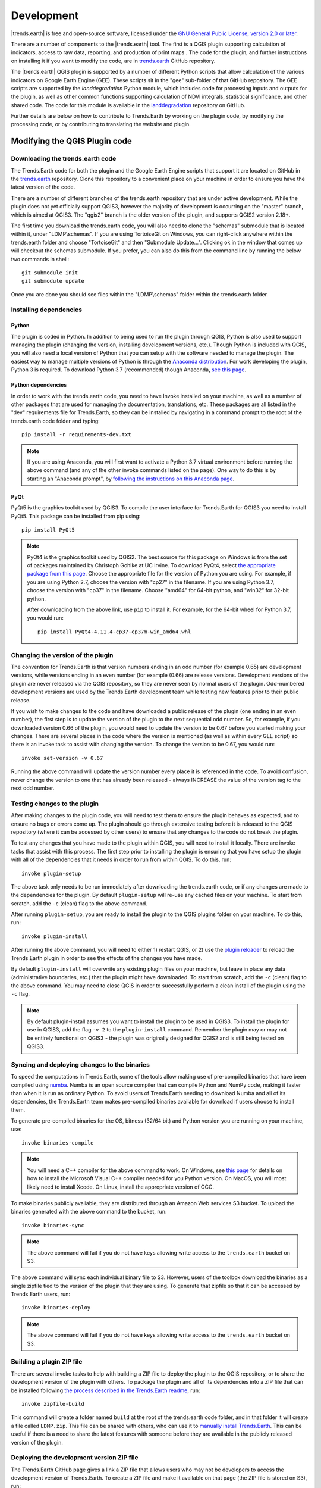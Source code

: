 ﻿Development
===========

|trends.earth| is free and open-source software, licensed under the `GNU 
General Public License, version 2.0 or later 
<https://www.gnu.org/licenses/old-licenses/gpl-2.0.en.html>`_.

There are a number of components to the |trends.earth| tool. The first is a 
QGIS plugin supporting calculation of indicators, access to raw data, 
reporting, and production of print maps . The code for the plugin, and further 
instructions on installing it if you want to modify the code, are in 
`trends.earth <https://github.com/ConservationInternational/trends.earth>`_ 
GitHub repository.

The |trends.earth| QGIS plugin is supported by a number of different Python 
scripts that allow calculation of the various indicators on Google Earth Engine 
(GEE). These scripts sit in the "gee" sub-folder of that GitHub repository. The 
GEE scripts are supported by the `landdegradation` Python module, which 
includes code for processing inputs and outputs for the plugin, as well as 
other common functions supporting calculation of NDVI integrals, statistical 
significance, and other shared code. The code for this module is available in 
the `landdegradation 
<https://github.com/ConservationInternational/landdegradation>`_ repository on 
GitHub.

Further details are below on how to contribute to Trends.Earth by working on 
the plugin code, by modifying the processing code, or by contributing to 
translating the website and plugin.

Modifying the QGIS Plugin code
______________________________


Downloading the trends.earth code
---------------------------------

The Trends.Earth code for both the plugin and the Google Earth Engine scripts 
that support it are located on GitHub in the `trends.earth
<https://github.com/ConservationInternational/trends.earth>`_ repository. Clone 
this repository to a convenient place on your machine in order to ensure you 
have the latest version of the code.

There are a number of different branches of the trends.earth repository that 
are under active development. While the plugin does not yet officially support 
QGIS3, however the majority of development is occurring on the "master" branch, 
which is aimed at QGIS3. The "qgis2" branch is the older version of the plugin, 
and supports QGIS2 version 2.18+.

The first time you download the trends.earth code, you will also need to clone 
the "schemas" submodule that is located within it, under "LDMP\\schemas". If 
you are using TortoiseGit on Windows, you can right-click anywhere within the 
trends.earth folder and choose "TortoiseGit" and then "Submodule Update...". 
Clicking ok in the window that comes up will checkout the schemas submodule. If 
you prefer, you can also do this from the command line by running the below two 
commands in shell::

   git submodule init
   git submodule update

Once you are done you should see files within the "LDMP\\schemas" folder within 
the trends.earth folder.

Installing dependencies
-----------------------

Python
~~~~~~

The plugin is coded in Python. In addition to being used to run the plugin 
through QGIS, Python is also used to support managing the plugin (changing the 
version, installing development versions, etc.). Though Python is included with 
QGIS, you will also need a local version of Python that you can setup with the 
software needed to manage the plugin. The easiest way to manage multiple 
versions of Python is through the `Anaconda distribution 
<https://www.anaconda.com>`_. For work developing the plugin, Python 
3 is required. To download Python 3.7 (recommended) though Anaconda,
`see this page <https://www.anaconda.com/distribution/#download-section>`_.

Python dependencies
~~~~~~~~~~~~~~~~~~~

In order to work with the trends.earth code, you need to have Invoke
installed on your machine, as well as a number of other packages that are used 
for managing the documentation, translations, etc. These packages are all 
listed in the "dev" requirements file for Trends.Earth, so they can be 
installed by navigating in a command prompt to the root of the trends.earth 
code folder and typing::

   pip install -r requirements-dev.txt

.. note::
   If you are using Anaconda, you will first want to activate a Python 3.7 
   virtual environment before running the above command (and any of the other 
   invoke commands listed on the page). One way to do this is by starting an 
   "Anaconda prompt", by `following the instructions on this Anaconda page
   <https://docs.anaconda.com/anaconda/user-guide/getting-started/#write-a-python-program-using-anaconda-prompt-or-terminal>`_.

PyQt
~~~~

PyQt5 is the graphics toolkit used by QGIS3. To compile the user interface for 
Trends.Earth for QGIS3 you need to install PyQt5. This package can be installed 
from pip using::

    pip install PyQt5

.. note::
    PyQt4 is the graphics toolkit used by QGIS2. The best source for this 
    package on Windows is from the set of packages maintained by Christoph 
    Gohlke at UC Irvine. To download PyQt4, select `the appropriate package 
    from this page <https://www.lfd.uci.edu/~gohlke/pythonlibs/#pyqt4>`_. 
    Choose the appropriate file for the version of Python you are using. For 
    example, if you are using Python 2.7, choose the version with "cp27" in the 
    filename. If you are using Python 3.7, choose the version with "cp37" in 
    the filename. Choose "amd64" for 64-bit python, and "win32" for 32-bit 
    python.

    After downloading from the above link, use ``pip`` to install it. For example, 
    for the 64-bit wheel for Python 3.7, you would run::

       pip install PyQt4-4.11.4-cp37-cp37m-win_amd64.whl

Changing the version of the plugin
----------------------------------

The convention for Trends.Earth is that version numbers ending in an odd number
(for example 0.65) are development versions, while versions ending in an even 
number (for example (0.66) are release versions. Development versions of the 
plugin are never released via the QGIS repository, so they are never seen by 
normal users of the plugin. Odd-numbered development versions are used by the 
Trends.Earth development team while testing new features prior to their public 
release.

If you wish to make changes to the code and have downloaded a public release of 
the plugin (one ending in an even number), the first step is to update the 
version of the plugin to the next sequential odd number. So, for example, if 
you downloaded version 0.66 of the plugin, you would need to update the version 
to be 0.67 before you started making your changes. There are several places in 
the code where the version is mentioned (as well as within every GEE script) so 
there is an invoke task to assist with changing the version. To change the 
version to be 0.67, you would run::

   invoke set-version -v 0.67

Running the above command will update the version number every place it is 
referenced in the code. To avoid confusion, never change the version to one 
that has already been released - always INCREASE the value of the version tag 
to the next odd number.

Testing changes to the plugin
-----------------------------

After making changes to the plugin code, you will need to test them to ensure 
the plugin behaves as expected, and to ensure no bugs or errors come up. The 
plugin should go through extensive testing before it is released to the QGIS 
repository (where it can be accessed by other users) to ensure that any changes
to the code do not break the plugin.

To test any changes that you have made to the plugin within QGIS, you will need 
to install it locally. There are invoke tasks that assist with this process. 
The first step prior to installing the plugin is ensuring that you have setup 
the plugin with all of the dependencies that it needs in order to run from 
within QGIS. To do this, run::

   invoke plugin-setup

The above task only needs to be run immediately after downloading the 
trends.earth code, or if any changes are made to the dependencies for the 
plugin. By default ``plugin-setup`` will re-use any cached files on your 
machine. To start from scratch, add the ``-c`` (clean) flag to the above 
command.

After running ``plugin-setup``, you are ready to install the plugin to the QGIS 
plugins folder on your machine. To do this, run::

  invoke plugin-install

After running the above command, you will need to either 1) restart QGIS, or 2) 
use the `plugin reloader <https://plugins.qgis.org/plugins/plugin_reloader/>`_ 
to reload the Trends.Earth plugin in order to see the effects of the changes 
you have made.

By default ``plugin-install`` will overwrite any existing plugin files on your 
machine, but leave in place any data (administrative boundaries, etc.) that the 
plugin might have downloaded. To start from scratch, add the ``-c`` (clean) 
flag to the above command. You may need to close QGIS in order to successfully 
perform a clean install of the plugin using the ``-c`` flag.

.. note::
   By default plugin-install assumes you want to install the plugin to be used 
   in QGIS3. To install the plugin for use in QGIS3, add the flag ``-v 2`` to 
   the ``plugin-install`` command. Remember the plugin may or may not be 
   entirely functional on QGIS3 - the plugin was originally designed for QGIS2 
   and is still being tested on QGIS3.

Syncing and deploying changes to the binaries
---------------------------------------------

To speed the computations in Trends.Earth, some of the tools allow making use 
of pre-compiled binaries that have been compiled using `numba 
<https://numba.pydata.org>`_. Numba is an open source compiler that can compile 
Python and NumPy code, making it faster than when it is run as ordinary Python. 
To avoid users of Trends.Earth needing to download Numba and all of its 
dependencies, the Trends.Earth team makes pre-compiled binaries available for 
download if users choose to install them.

To generate pre-compiled binaries for the OS, bitness (32/64 bit) and Python 
version you are running on your machine, use::

    invoke binaries-compile

.. note::
  You will need a C++ compiler for the above command to work. On
  Windows, see `this page <https://wiki.python.org/moin/WindowsCompilers#Which_Microsoft_Visual_C.2B-.2B-_compiler_to_use_with_a_specific_Python_version_.3F>`_ for details on how to
  install the Microsoft Visual C++ compiler needed for you Python version. On
  MacOS, you will most likely need to install Xcode. On Linux, install the
  appropriate version of GCC.

To make binaries publicly available, they are distributed through an Amazon Web 
services S3 bucket. To upload the binaries generated with the above command to 
the bucket, run::

    invoke binaries-sync

.. note:: The above command will fail if you do not have keys allowing write 
   access to the ``trends.earth`` bucket on S3.

The above command will sync each individual binary file to S3. However, users 
of the toolbox download the binaries as a single zipfile tied to the version of 
the plugin that they are using. To generate that zipfile so that it can be 
accessed by Trends.Earth users, run::

    invoke binaries-deploy

.. note:: The above command will fail if you do not have keys allowing write 
   access to the ``trends.earth`` bucket on S3.


Building a plugin ZIP file
--------------------------

There are several invoke tasks to help with building a ZIP file to deploy the 
plugin to the QGIS repository, or to share the development version of the 
plugin with others. To package the plugin and all of its dependencies into a 
ZIP file that can be installed following `the process described in the 
Trends.Earth readme 
<https://github.com/ConservationInternational/trends.earth#installing-latest-packaged-development-version>`_, 
run::

   invoke zipfile-build

This command will create a folder named ``build`` at the root of the 
trends.earth code folder, and in that folder it will create a file called 
``LDMP.zip``. This file can be shared with others, who can use it to `manually 
install Trends.Earth 
<https://github.com/ConservationInternational/trends.earth#installing-latest-packaged-development-version>`_. 
This can be useful if there is a need to share the latest features with someone 
before they are available in the publicly released version of the plugin.

Deploying the development version ZIP file
------------------------------------------

The Trends.Earth GitHub page gives a link a ZIP file that allows users who may 
not be developers to access the development version of Trends.Earth. To create 
a ZIP file and make it available on that page (the ZIP file is stored on S3), 
run::

   invoke zipfile-deploy

This command will package the plugin and copy it to 
`https://s3.amazonaws.com/trends.earth/sharing/LDMP.zip 
<https://s3.amazonaws.com/trends.earth/sharing/LDMP.zip>`_.

.. note:: The above command will fail if you do not have keys allowing write 
   access to the ``trends.earth`` bucket on S3.

Modifying the Earth Engine processing code
__________________________________________


The Google Earth Engine (GEE) processing scripts used by Trends.Earth are all 
stored in the "gee" folder under the main trends.earth folder. For these script 
to be accessible to users of the trends.earth QGIS plugin, they have to be 
deployed to the api.trends.earth service Conservation International maintains 
in order to allow users of the plugin to use Earth Engine without the need to 
know how to program, or to have individual user accounts on GEE. The below 
describes how to test and deploy GEE scripts to be used with Trends.Earth.

Setting up dependencies
-----------------------

trends.earth-CLI
~~~~~~~~~~~~~~~~

The "trends.earth-CLI" Python package is required in order to work with the 
api.trends.earth server. This package is located on GitHub in the 
`trends.earth-CLI <https://github.com/Vizzuality/trends.earth-CLI>`_ 
repository.

The first step is to clone this repository onto your machine. We recommend that 
you clone the repository into the same folder where you the trends.earth code. 
For example, if you had a "Code" folder on your machine, clone both the 
`trends.earth
<https://github.com/ConservationInternational/trends.earth>`_ repository (the 
code for the QGIS plugin and associated GEE scripts) and also the 
`trends.earth-CLI <https://github.com/Vizzuality/trends.earth-CLI>`_ repository 
into that same folder.

When you setup your system as recommended above, trends.earth-CLI will work 
with the invoke tasks used to manage trends.earth without any modifications. 
If, however, you download trends.earth-CLI into a different folder, then you 
will need to add a file named "invoke.yaml" file into the root of the 
trends.earth repository, and in that file tell Trends.Earth where to locate the 
trends.earth-CLI code. This YAML file should look something like the below (if 
you downloaded the code on Windows into a folder called 
"C:/Users/azvol/Code/trends.earth-CLI/tecli"):

.. code-block:: yaml

    gee:
        tecli: "C:/Users/azvol/Code/trends.earth-CLI/tecli"

Again, you **do not** need to add this .yaml file if you setup your system as 
recommended above.

docker
~~~~~~

The trends.earth-CLI package requires `docker <http://www.docker.com>`_ in 
order to function. `Follow these instructions to install docker on Windows 
<https://docs.docker.com/docker-for-windows/install/>`_, and `these 
instructions to install docker on Mac OS 
<https://docs.docker.com/docker-for-mac/install/>`_. If you are running
Linux, `follow the instructions on this page
<https://docs.docker.com/install>`_ that are appropriate for the Linux 
distribution you are using.

Testing an Earth Engine script locally
--------------------------------------

After installing the trends.earth-CLI package, you will need to setup a 
.tecli.yml file with an access token to a GEE service account in order to test 
scripts on GEE. To setup the GEE service account for tecli, first obtain the 
key for your service account in JSON format (from the google cloud console), 
then and encode it in base64. Provide that base64 encoded key to tecli with the 
following command::

    invoke tecli-config set EE_SERVICE_ACCOUNT_JSON key

where "key" is the base64 encoded JSON format service account key.

While converting a script specifying code to be run on GEE from JavaScript to 
Python, or when making modifications to that code, it can be useful to test the 
script locally, without deploying it to the api.trends.earth server. To do 
this, use the ``run`` invoke task. For example, to test the "land_cover" 
script, go to the root directory of the Trends.Earth code, and, in a command 
prompt, run::
   
   invoke tecli-run land_cover

This will use the trends.earth-CLI package to build and run a docker container 
that will attempt to run the "land_cover" script. If there are any syntax 
errors in the script, these will show up when the container is run. Before 
submitting a new script to api.trends.earth, always make sure that ``invoke 
tecli-run`` is able to run the script without any errors.

When using ``invoke tecli-run`` you may get an error saying:

.. code-block:: sh

   Invalid JWT: Token must be a short-lived token (60 minutes) and in a 
   reasonable timeframe. Check your iat and exp values and use a clock with 
   skew to account for clock differences between systems.
   
This error can be caused if the clock on the docker container gets out of sync 
with the system clock. Restarting docker should fix this error.

Deploying a GEE script to api.trends.earth
------------------------------------------

When you have finished testing a GEE script and would like it to be accessible 
using the QGIS plugin (and by other users of Trends.Earth), you can deploy it 
to the api.trends.earth server. The first step in the process is logging in to 
the api.trends.earth server. To login, run::
   
   invoke tecli-login

You will be asked for a username and password. These are the same as the 
username and password that you use to login to the Trends.Earth server from the 
QGIS plugin. **If you are not an administrator, you will be able to login, but 
the below command will fail**. To upload a script (for example, the 
"land_cover" script) to the server, run::
   
   invoke tecli-publish -s land_cover

If this script already exists on the server, you will be asked if you want to 
overwrite the existing script. Be very careful uploading scripts with 
even-numbered versions, as these are publicly available scripts, and any errors
that you make will affect anyone using the plugin. Whenever you are testing be 
sure to use development version numbers (odd version numbers).

After publishing a script to the server, you can use the `tecli-info` task to 
check the status of the script (to know whether it deployed successfully - 
though note building the script may take a few minutes). To check the status, 
of a deployed script, run::

   invoke tecli-publish -s land_cover

If you are making a new release of the plugin, and want to upload ALL of the 
GEE scripts at once (this is necessary whenever the plugin version number 
changes), run::
   
   invoke tecli-publish

Again - never run the above on a publicly released version of the plugin unless 
you are intending to overwrite all the publicly available scripts used by the 
plugin.

Contributing to the documentation
_________________________________

Overview
--------

The documentation for Trends.Earth is produced using `Sphinx 
<http://www.sphinx-doc.org/en/master/>`_, and is written in `reStructuredText 
<http://docutils.sourceforge.net/rst.html>`_ format. If you are unfamiliar with 
either of these tools, see their documentation for more information on how they
are used.

The documentation for Trends.Earth is stored in the "docs" folder under the 
main trends.earth directory. Within that folder there are a number of key files
and folders to be aware of:

   - build: contains the build documentation for trends.earth (in PDF and HTML 
     format). Note it will only appear on your machine after running the 
     ``docs-build`` invoke task.
   - i18n: contains translations of the documentation into other languages. The 
     files in here are normally processed automatically using invoke tasks, so 
     you shouldn't ever have reason to modify anything in this folder.
   - resources: contains any resources (primarily images or PDFs) that are 
     referred to in the documentation. Currently there is only one folder 
     ("EN", for English) as all of the images in the documentation are from the 
     English version of the plugin - if appropriate additional folders can be 
     added under "resources" with two-letter language codes to include images 
     specific to a particular language.
   - source: contains the reStructuredText source files that define the 
     documentation (these are the actual English text of the documentation, and 
     are the files you are most likely to need to modify).

Installing dependencies
-----------------------

Python dependencies
~~~~~~~~~~~~~~~~~~~

In order to work with the documentation, you need to have invoke, Sphinx, 
sphinx-intl, and sphinx-rtd-theme (the theme for the Trends.Earth website) 
installed on your machine. These packages are all listed in the "dev" 
requirements file for Trends.Earth, so they can be installed by navigating in a 
command prompt to the root of the trends.earth code folder and typing::

   pip install -r requirements-dev.txt

LaTeX
~~~~~

LaTeX is used to produce PDF outputs of the documentation for Trends.Earth.

To install on Windows, `follow the process outlined here 
<https://www.tug.org/protext>`_ to install the proTeXt distribution of LaTeX 
from `the zipfile available here 
<http://ftp.math.purdue.edu/mirrors/ctan.org/systems/windows/protext/>`_. The 
LaTeX installer is quite large (several GB) so it might take some time to 
download and install.

On MacOS, MacTeX is a good option, and can be installed `following the 
instructions here <http://www.tug.org/mactex/>`_.

On Linux, installing LaTeX should be much easier - use your distribution's 
package manager to find and install whatever LaTeX distribution is included by 
default.

Qt Linguist
~~~~~~~~~~~

Qt Linguist is also needed in order to pull strings from the code and GUI for 
translation. The "lrelease" command must be available and on your path. Try 
trying::

    lrelease

within a terminal window. If the file is not found, you'll need to install Qt 
Linguist. `This page 
<https://github.com/lelegard/qtlinguist-installers/releases>`_ is one source of 
installers for Qt Linguist. Once you install Qt Linguist ensure you add the 
folder containing lrelease to your path so that the Trends.Earth invoke script 
can find it.

Updating and building the documentation
---------------------------------------

Once you have installed the sphinx requirements, you are ready to begin 
modifying the documentation. The files to modify are located under the 
"docs\\source" folder. After making any changes to these files, you will need 
to build the documentation in order to view the results. There are two versions 
of the Trends.Earth documentation: an HTML version (used for the website) and a 
PDF version (for offline download). To build the documentation for 
Trends.Earth, use the "docs-build" invoke task. By default, this task will 
build the full documentation for Trends.Earth, in HTML and PDF, for all 
supported languages. This can take some time to run (up to a few hours). If you 
are just testing the results of some minor changes to the documentation, it is 
usually best to use the ``-f`` option (for "fast"). This
option will build only the English HTML documentation, which should take only a 
few seconds. To build using the fast option, run::

   invoke docs-build -f

The above command will take a few seconds to run, and then if you look under 
"docs\\build\\html\\en", you will see the HTML version of the documentation. 
Load the "index.html" file in a web browser to see how it looks.

To build the full documentation, for all languages, in PDF and in HTML 
(remember this could take a few hours to complete), run::

   invoke docs-build

After running the above command you will see (for English) the HTML 
documentation under "docs\\build\\html\\en", and the PDFs of the documentation 
under "docs\\build\\html\\en\\pdfs".

If you want to test a specific language (when testing translations, for 
example), you can specify a two letter language code to only build the docs for 
that language. For example, to build the Spanish documentation only, run::

   invoke docs-build -l es


Note that options can be combined, so you can use the fast option to build only 
the HTML version of the Spanish documentation by running::

   invoke docs-build -f -l es

When building the full documentation for the website, it is a good idea to 
first remove any old builds of the documentation, as they might contain files 
that are no longer used in the updated documentation. To do this, use the 
``-c`` (clean) option::

   invoke docs-build -c

In general, docs-build MUST complete without any errors if you are planning to 
share the documentation or post it on the website. However, when testing things 
locally, you might want to ignore documentation errors that pop up only for 
some of the languages (due to syntax errors arising from translation errors, 
etc.), and continue building the remaining documentation regardless of whether 
there are any errors. To do this, use the ``-i`` (ignore errors) option::

   invoke docs-build -i

Whenever you make any changes to the text of the documentation, it is a good 
idea to push the latest strings to Transifex so they can be translated. To 
update the strings on Transifex with any new changes, run::

   invoke translate-push

.. note:: To successfully run the above command you will need to have the key 
   for the Trends.Earth transifex account.

Building documentation for release
----------------------------------

Before releasing new documentation, always pull the latest translations from 
Transifex so that all translations are up to date. To do this, run::

   invoke translate-pull

To build a version of the documentation for public release (either to the 
website, or in PDF) you must build the entire documentation using 
``docs-build`` with no additional parameters::

   invoke docs-build

This process must complete successfully with no errors. If any errors occur 
during the process, review the error message, and make any modifications needed 
to allow the build to complete successfully. Once the build completes with no 
errors, the files are ready to be deployed on the website.

.. note:: Both of the above commands also have ``-f`` (force) options that 
   force pulling or pushing the latest translations from or to Transifex 
   (respectively). Only use these options if you are VERY sure of what you are 
   doing, as they can completely overwrite the translations on Transifex, 
   leading to lost work done by the translators if the latest translations have 
   not yet been committed to github.

Adding new documentation text
-----------------------------

Any new .rst files that are added to the documentation need to be added to 
several configuration files to ensure they appear in the navigation menu, that 
they are properly translated, and (for tutorials) to ensure that they are 
generated in PDF so they can be downloaded for offline use.

   - docs\\source\\index.rst: add new .rst files in the appropriate place here 
     to ensure that they are linked to from the navigation menu.
   - .tx\\config: list new .rst files here (in the same format as the other 
     files already included) in order to make the translation software aware of 
     them so that they can be translated
   - docs\\source\\conf.py: if you want to generate a PDF file of page of the 
     website, then you must list that page here in the ``latex_documents`` 
     list. Usually we do this only for tutorial pages that we want to make 
     available to workshop participants in individual PDFs. Every page on the 
     site will be included in the PDF version of the website as a whole, 
     regardless of whether it is in the ``latex_documents`` list. 

Adding new images or other resources
------------------------------------

Any new images or other resources (PDFs, etc.) that are needed by the 
documentation should be added under "docs\\resources\\en". If desired, it is 
possible to upload different versions of an image so that the image appears 
with the proper translations. This could be useful if you want to show the GUI 
interface in the appropriate language, for example. to do this, first
upload a copy of the image to "docs\\resources\en" (with English text in it). 
Then, create a copy of the image with translated text and place that image 
under the appropriate folder for that language (for example an image showing 
Spanish translations would go under "docs\\resources\\es"). The English version 
of the image will be used as the default for all languages for which a native 
version of the image is not provided, while a localized version will be used 
when available.

.. note:: There is another folder, ``docs\\source\\static``, that is used to 
   hold resources temporarily while running the scripts that build the 
   Trends.Earth documenation. You may have images listed under that folder if 
   you have ever built the documenation on that machine. **This folder should 
   never be used to add new resources** - new resources should always go under 
   ``docs\\resources\\en`` or, for translated images, the appropriate
   language-specific folder under ``docs\\resources``.

Contributing as a translator
----------------------------

The translations for both the QGIS plugin and also for this site are managed by 
`transifex <http://www.transifex.com>`_. If you'd like to contribute to 
translating the plugin and documentation (and we'd love to have your help!) you 
can request to join `our team through transifex 
<https://www.transifex.com/conservation-international/trendsearth>`_, or by 
emailing us at `trends.earth@conservation.org 
<mailto:trends.earth@conservation.org>`_.
